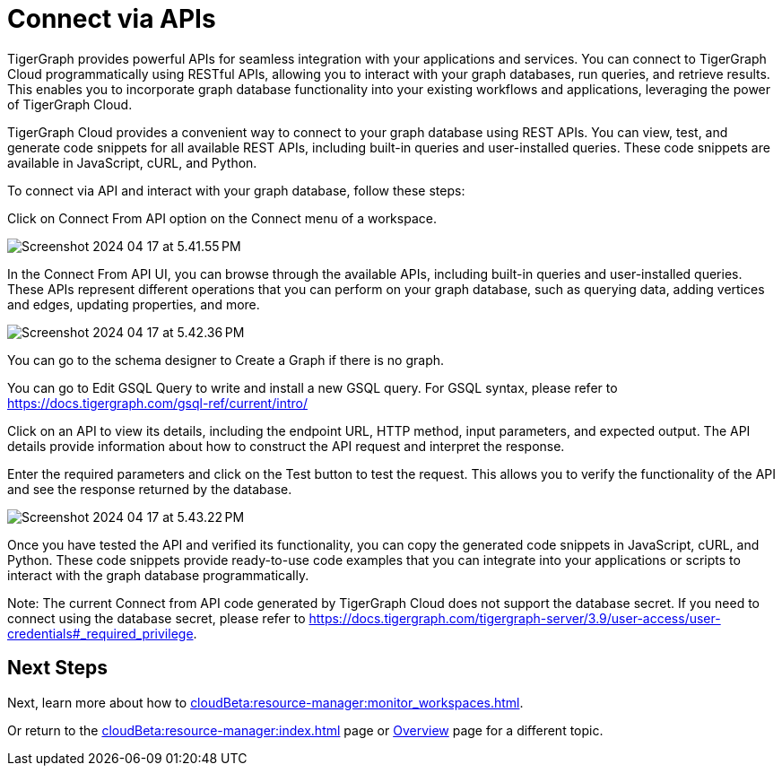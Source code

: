 = Connect via APIs

TigerGraph provides powerful APIs for seamless integration with your applications and services. You can connect to TigerGraph Cloud programmatically using RESTful APIs, allowing you to interact with your graph databases, run queries, and retrieve results. This enables you to incorporate graph database functionality into your existing workflows and applications, leveraging the power of TigerGraph Cloud.

TigerGraph Cloud provides a convenient way to connect to your graph database using REST APIs. You can view, test, and generate code snippets for all available REST APIs, including built-in queries and user-installed queries. These code snippets are available in JavaScript, cURL, and Python.

To connect via API and interact with your graph database, follow these steps:

Click on Connect From API option on the Connect menu of a workspace.

image:Screenshot 2024-04-17 at 5.41.55 PM.png[]

In the Connect From API UI, you can browse through the available APIs, including built-in queries and user-installed queries. These APIs represent different operations that you can perform on your graph database, such as querying data, adding vertices and edges, updating properties, and more.

image:Screenshot 2024-04-17 at 5.42.36 PM.png[]

You can go to the schema designer to Create a Graph if there is no graph.

You can go to Edit GSQL Query to write and install a new GSQL query. For GSQL syntax, please refer to https://docs.tigergraph.com/gsql-ref/current/intro/


Click on an API to view its details, including the endpoint URL, HTTP method, input parameters, and expected output. The API details provide information about how to construct the API request and interpret the response.

Enter the required parameters and click on the Test button to test the request. This allows you to verify the functionality of the API and see the response returned by the database.

image:Screenshot 2024-04-17 at 5.43.22 PM.png[]

Once you have tested the API and verified its functionality, you can copy the generated code snippets in JavaScript, cURL, and Python. These code snippets provide ready-to-use code examples that you can integrate into your applications or scripts to interact with the graph database programmatically.

Note:
The current Connect from API code generated by TigerGraph Cloud does not support the database secret. If you need to connect using the database secret, please refer to https://docs.tigergraph.com/tigergraph-server/3.9/user-access/user-credentials#_required_privilege.

== Next Steps

Next, learn more about how to xref:cloudBeta:resource-manager:monitor_workspaces.adoc[].

Or return to the xref:cloudBeta:resource-manager:index.adoc[] page or xref:cloudBeta:overview:index.adoc[Overview] page for a different topic.



